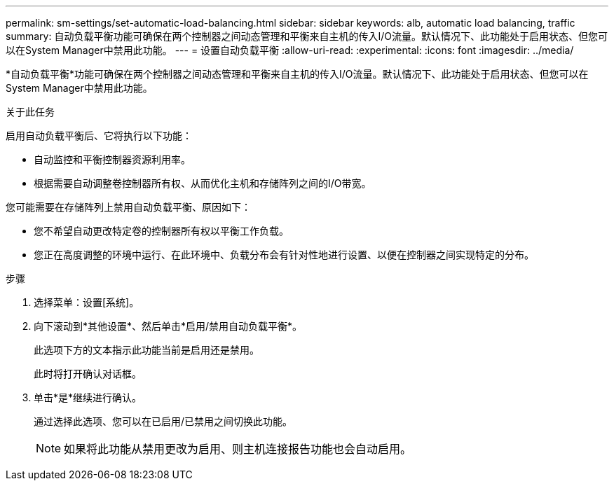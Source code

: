 ---
permalink: sm-settings/set-automatic-load-balancing.html 
sidebar: sidebar 
keywords: alb, automatic load balancing, traffic 
summary: 自动负载平衡功能可确保在两个控制器之间动态管理和平衡来自主机的传入I/O流量。默认情况下、此功能处于启用状态、但您可以在System Manager中禁用此功能。 
---
= 设置自动负载平衡
:allow-uri-read: 
:experimental: 
:icons: font
:imagesdir: ../media/


[role="lead"]
*自动负载平衡*功能可确保在两个控制器之间动态管理和平衡来自主机的传入I/O流量。默认情况下、此功能处于启用状态、但您可以在System Manager中禁用此功能。

.关于此任务
启用自动负载平衡后、它将执行以下功能：

* 自动监控和平衡控制器资源利用率。
* 根据需要自动调整卷控制器所有权、从而优化主机和存储阵列之间的I/O带宽。


您可能需要在存储阵列上禁用自动负载平衡、原因如下：

* 您不希望自动更改特定卷的控制器所有权以平衡工作负载。
* 您正在高度调整的环境中运行、在此环境中、负载分布会有针对性地进行设置、以便在控制器之间实现特定的分布。


.步骤
. 选择菜单：设置[系统]。
. 向下滚动到*其他设置*、然后单击*启用/禁用自动负载平衡*。
+
此选项下方的文本指示此功能当前是启用还是禁用。

+
此时将打开确认对话框。

. 单击*是*继续进行确认。
+
通过选择此选项、您可以在已启用/已禁用之间切换此功能。

+
[NOTE]
====
如果将此功能从禁用更改为启用、则主机连接报告功能也会自动启用。

====

